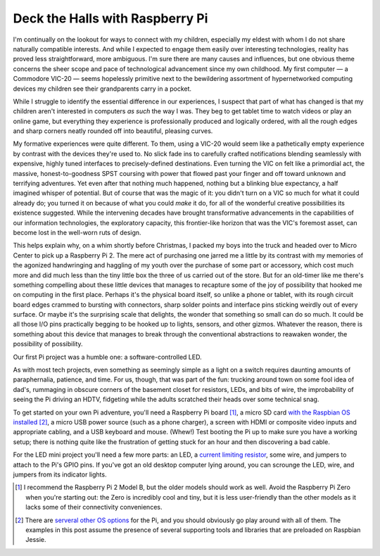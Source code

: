 Deck the Halls with Raspberry Pi
--------------------------------

I'm continually on the lookout for ways to connect with my children, especially
my eldest with whom I do not share naturally compatible interests. And while I
expected to engage them easily over interesting technologies, reality has
proved less straightforward, more ambiguous. I'm sure there are many causes and
influences, but one obvious theme concerns the sheer scope and pace of
technological advancement since my own childhood. My first computer — a
Commodore VIC-20 — seems hopelessly primitive next to the bewildering
assortment of hypernetworked computing devices my children see their
grandparents carry in a pocket.

While I struggle to identify the essential difference in our experiences, I
suspect that part of what has changed is that my children aren't interested in
computers *as such* the way I was. They beg to get tablet time to watch videos
or play an online game, but everything they experience is professionally
produced and logically ordered, with all the rough edges and sharp corners
neatly rounded off into beautiful, pleasing curves.

My formative experiences were quite different. To them, using a VIC-20 would
seem like a pathetically empty experience by contrast with the devices they're
used to. No slick fade ins to carefully crafted notifications blending
seamlessly with expensive, highly tuned interfaces to precisely-defined
destinations. Even turning the VIC on felt like a primordial act, the massive,
honest-to-goodness SPST coursing with power that flowed past your finger and
off toward unknown and terrifying adventures. Yet even after that nothing much
happened, nothing but a blinking blue expectancy, a half imagined whisper of
potential. But of course that was the magic of it: you didn't turn on a VIC so
much for what it could already do; you turned it on because of what you could
*make* it do, for all of the wonderful creative possibilities its existence
suggested. While the intervening decades have brought transformative
advancements in the capabilities of our information technologies, the
exploratory capacity, this frontier-like horizon that was the VIC's foremost
asset, can become lost in the well-worn ruts of design.

This helps explain why, on a whim shortly before Christmas, I packed my boys
into the truck and headed over to Micro Center to pick up a Raspberry Pi 2. The
mere act of purchasing one jarred me a little by its contrast with my memories
of the agonized handwringing and haggling of my youth over the purchase of some
part or accessory, which cost much more and did much less than the tiny little
box the three of us carried out of the store. But for an old-timer like me
there's something compelling about these little devices that manages to
recapture some of the joy of possibility that hooked me on computing in the
first place. Perhaps it's the physical board itself, so unlike a phone or
tablet, with its rough circuit board edges crammed to bursting with connectors,
sharp solder points and interface pins sticking weirdly out of every surface.
Or maybe it's the surprising scale that delights, the wonder that something
so small can do so much. It could be all those I/O pins practically begging to
be hooked up to lights, sensors, and other gizmos. Whatever the reason, there
is something about this device that manages to break through the conventional
abstractions to reawaken wonder, the possibility of possibility.

Our first Pi project was a humble one: a software-controlled LED.

.. image:: pi_led_schematic.png
    :align: center

As with most tech projects, even something as seemingly simple as a light on a
switch requires daunting amounts of paraphernalia, patience, and time. For us,
though, that was part of the fun: trucking around town on some fool idea of
dad's, rummaging in obscure corners of the basement closet for resistors, LEDs,
and bits of wire, the improbability of seeing the Pi driving an HDTV, fidgeting
while the adults scratched their heads over some technical snag.

To get started on your own Pi adventure, you'll need a Raspberry Pi board [#]_,
a micro SD card `with the Raspbian OS installed <https://www.raspberrypi.org/downloads/raspbian/>`_ [#]_,
a micro USB power source (such as a phone charger), a screen with HDMI or
composite video inputs and appropriate cabling, and a USB keyboard and mouse.
(Whew!) Test booting the Pi up to make sure you have a working setup; there is
nothing quite like the frustration of getting stuck for an hour and then
discovering a bad cable.

For the LED mini project you'll need a few more parts: an LED, a `current
limiting resistor <https://learn.sparkfun.com/tutorials/light-emitting-diodes-leds/leds-without-math>`_,
some wire, and jumpers to attach to the Pi's GPIO pins. If you've got an old
desktop computer lying around, you can scrounge the LED, wire, and jumpers from
its indicator lights.

.. image:: led_with_jumper.jpg
    :align: center


.. raw:: html

    <br/>
    <script src="https://gist.github.com/drocco007/ea84cd3710fd7b93088c.js?file=gpio_led.sh"></script>
    <br/>


.. [#] I recommend the Raspberry Pi 2 Model B, but the older models should work
       as well. Avoid the Raspberry Pi Zero when you're starting out: the Zero
       is incredibly cool and tiny, but it is less user-friendly than the other
       models as it lacks some of their connectivity conveniences.

.. [#] There are `serveral other OS options <https://www.raspberrypi.org/downloads/>`_
       for the Pi, and you should obviously go play around with all of them.
       The examples in this post assume the presence of several supporting
       tools and libraries that are preloaded on Raspbian Jessie.

